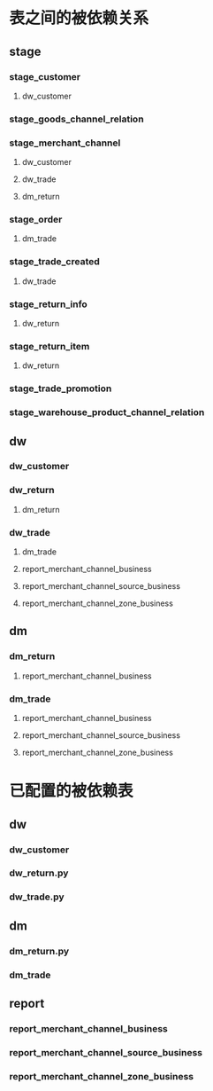 #+OPTIONS: ^:nil
* 表之间的被依赖关系
** stage
*** stage_customer
**** dw_customer

*** stage_goods_channel_relation

*** stage_merchant_channel
**** dw_customer
**** dw_trade
**** dm_return

*** stage_order
**** dm_trade

*** stage_trade_created
**** dw_trade

*** stage_return_info
**** dw_return

*** stage_return_item
**** dw_return

*** stage_trade_promotion

*** stage_warehouse_product_channel_relation

** dw
*** dw_customer

*** dw_return
**** dm_return

*** dw_trade
**** dm_trade
**** report_merchant_channel_business
**** report_merchant_channel_source_business
**** report_merchant_channel_zone_business
** dm
*** dm_return
**** report_merchant_channel_business

*** dm_trade
**** report_merchant_channel_business
**** report_merchant_channel_source_business
**** report_merchant_channel_zone_business


* 已配置的被依赖表
** dw
*** dw_customer
*** dw_return.py
*** dw_trade.py

** dm
*** dm_return.py
*** dm_trade
** report
*** report_merchant_channel_business
*** report_merchant_channel_source_business
*** report_merchant_channel_zone_business
